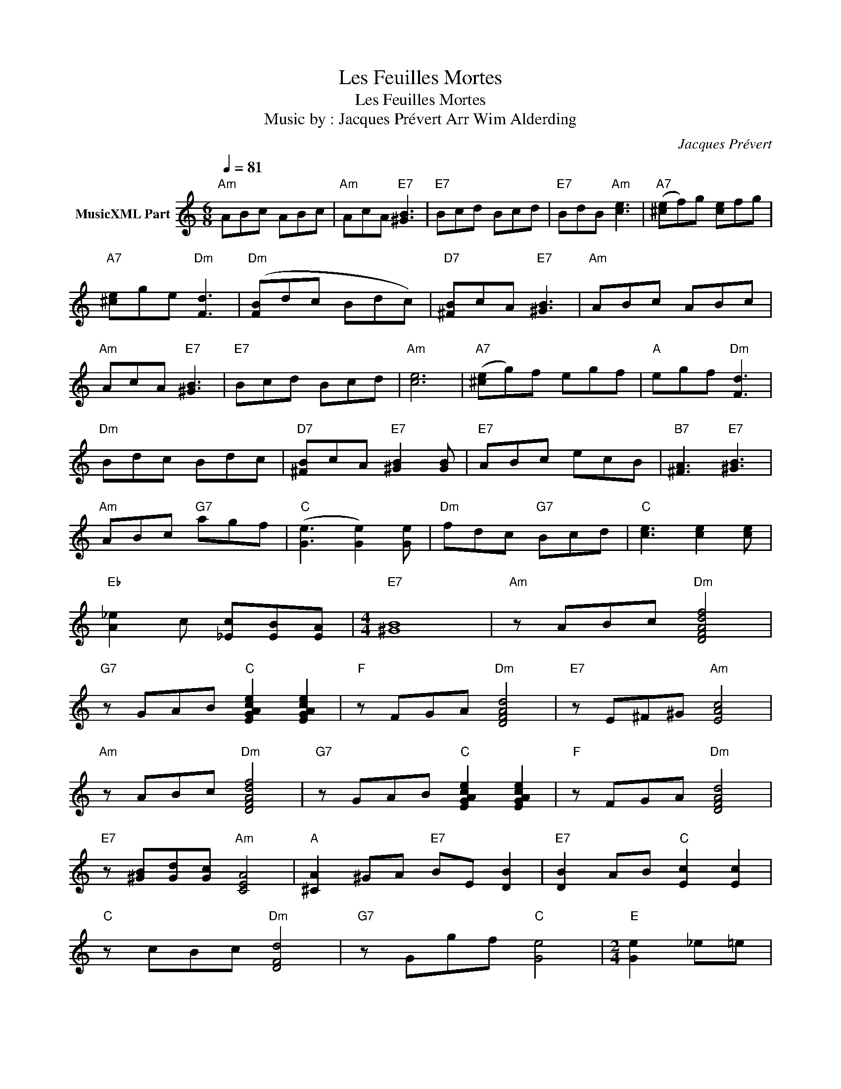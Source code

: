 X:1
T:Les Feuilles Mortes
T:Les Feuilles Mortes
T:Music by : Jacques Prévert Arr Wim Alderding
C:Jacques Prévert
Z:All Rights Reserved
L:1/8
Q:1/4=81
M:6/8
K:C
V:1 treble nm="MusicXML Part"
%%MIDI program 11
%%MIDI control 7 102
%%MIDI control 10 64
V:1
"Am" ABc ABc |"Am" AcA"E7" [^GB]3 |"E7" Bcd Bcd |"E7" BdB"Am" [ce]3 |"A7" ([^ce]f)g [ce]fg | %5
"A7" [^ce]ge"Dm" [Fd]3 |"Dm" ([FB]dc Bdc) |"D7" [^FB]cA"E7" [^GB]3 |"Am" ABc ABc | %9
"Am" AcA"E7" [^GB]3 |"E7" Bcd Bcd |"Am" [ce]6 |"A7" ([^ce]g)f egf |"A" egf"Dm" [Fd]3 | %14
"Dm" Bdc Bdc |"D7" [^FB]cA"E7" [^GB]2 [GB] |"E7" ABc ecB |"B7" [^FA]3"E7" [^GB]3 | %18
"Am" ABc"G7" agf |"C" ([Ge]3 [Ge]2) [Ge] |"Dm" fdc"G7" Bcd |"C" [ce]3 [ce]2 [ce] | %22
"Eb" [A_e]2 c [_Ec][EB][EA] |[M:4/4]"E7" [^GB]8 |"Am" z ABc"Dm" [DFAdf]4 | %25
"G7" z GAB"C" [EGAce]2 [EGAce]2 |"F" z FGA"Dm" [DFAd]4 |"E7" z E^F^G"Am" [EAc]4 | %28
"Am" z ABc"Dm" [DFAdf]4 |"G7" z GAB"C" [EGAce]2 [EGAce]2 |"F" z FGA"Dm" [DFAd]4 | %31
"E7" z [^GB][Gd][Gc]"Am" [CEA]4 |"A" [^CA]2 ^GA"E7" BE [DB]2 |"E7" [DB]2 AB"C" [Ec]2 [Ec]2 | %34
"C" z cBc"Dm" [DFd]4 |"G7" z Ggf"C" [Ge]4 |[M:2/4]"E" [Ge]2 _e=e | %37
[M:4/4]"E7" [^Gf]f[Gd]d [GB]2 [Gf]2 |"Am" [Ace]4 [Ace]2 A2 |"Dm" [Fd]2 dc B2"E7" cE | %40
"Am" ABce [ca]2 z2 |] z8 | z8 | z8 | z8 | z8 |] %46

